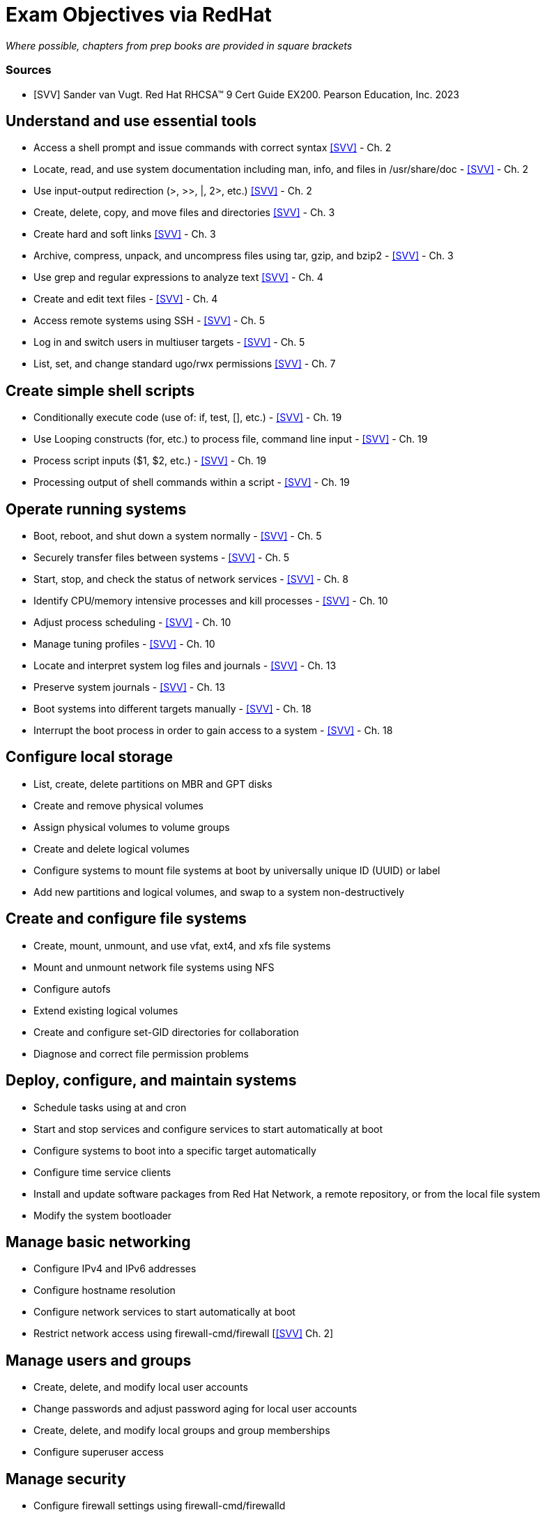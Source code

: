 = Exam Objectives via RedHat

_Where possible, chapters from prep books are provided in square brackets_

[bibliography]
=== Sources
* [[[SVV]]] Sander van Vugt. Red Hat RHCSA™ 9 Cert Guide EX200. Pearson Education, Inc. 2023

== Understand and use essential tools

* Access a shell prompt and issue commands with correct syntax <<SVV>> - Ch. 2
* Locate, read, and use system documentation including man, info, and files in /usr/share/doc - <<SVV>> - Ch. 2
* Use input-output redirection (>, >>, |, 2>, etc.) <<SVV>> - Ch. 2
* Create, delete, copy, and move files and directories <<SVV>> - Ch. 3
* Create hard and soft links <<SVV>> - Ch. 3
* Archive, compress, unpack, and uncompress files using tar, gzip, and bzip2 - <<SVV>> - Ch. 3
* Use grep and regular expressions to analyze text <<SVV>> - Ch. 4
* Create and edit text files - <<SVV>> - Ch. 4
* Access remote systems using SSH - <<SVV>> - Ch. 5
* Log in and switch users in multiuser targets - <<SVV>> - Ch. 5
* List, set, and change standard ugo/rwx permissions <<SVV>> - Ch. 7


== Create simple shell scripts

* Conditionally execute code (use of: if, test, [], etc.) - <<SVV>> - Ch. 19
* Use Looping constructs (for, etc.) to process file, command line input - <<SVV>> - Ch. 19
* Process script inputs ($1, $2, etc.) - <<SVV>> - Ch. 19
* Processing output of shell commands within a script - <<SVV>> - Ch. 19

== Operate running systems

* Boot, reboot, and shut down a system normally - <<SVV>> - Ch. 5
* Securely transfer files between systems  - <<SVV>> - Ch. 5
* Start, stop, and check the status of network services - <<SVV>> - Ch. 8
* Identify CPU/memory intensive processes and kill processes - <<SVV>> - Ch. 10
* Adjust process scheduling - <<SVV>> - Ch. 10
* Manage tuning profiles - <<SVV>> - Ch. 10
* Locate and interpret system log files and journals - <<SVV>> - Ch. 13
* Preserve system journals - <<SVV>> - Ch. 13
* Boot systems into different targets manually - <<SVV>> - Ch. 18
* Interrupt the boot process in order to gain access to a system - <<SVV>> - Ch. 18

== Configure local storage

* List, create, delete partitions on MBR and GPT disks
* Create and remove physical volumes
* Assign physical volumes to volume groups
* Create and delete logical volumes
* Configure systems to mount file systems at boot by universally unique ID (UUID) or label
* Add new partitions and logical volumes, and swap to a system non-destructively

== Create and configure file systems

* Create, mount, unmount, and use vfat, ext4, and xfs file systems
* Mount and unmount network file systems using NFS
* Configure autofs
* Extend existing logical volumes
* Create and configure set-GID directories for collaboration
* Diagnose and correct file permission problems

== Deploy, configure, and maintain systems

* Schedule tasks using at and cron
* Start and stop services and configure services to start automatically at boot
* Configure systems to boot into a specific target automatically
* Configure time service clients
* Install and update software packages from Red Hat Network, a remote repository, or from the local file system
* Modify the system bootloader

== Manage basic networking

* Configure IPv4 and IPv6 addresses
* Configure hostname resolution
* Configure network services to start automatically at boot
* Restrict network access using firewall-cmd/firewall [<<SVV>> Ch. 2]

== Manage users and groups

* Create, delete, and modify local user accounts
* Change passwords and adjust password aging for local user accounts
* Create, delete, and modify local groups and group memberships
* Configure superuser access

== Manage security

* Configure firewall settings using firewall-cmd/firewalld
* Manage default file permissions
* Configure key-based authentication for SSH
* Set enforcing and permissive modes for SELinux
* List and identify SELinux file and process context
* Restore default file contexts
* Manage SELinux port labels
* Use boolean settings to modify system SELinux settings
* Diagnose and address routine SELinux policy violations

== Manage containers

* Find and retrieve container images from a remote registry
* Inspect container images
* Perform container management using commands such as podman and skopeo
* Perform basic container management such as running, starting, stopping, and listing running containers
* Run a service inside a container
* Configure a container to start automatically as a systemd service
* Attach persistent storage to a container
